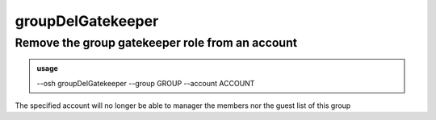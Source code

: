 ===================
groupDelGatekeeper
===================

Remove the group gatekeeper role from an account
================================================


.. admonition:: usage
   :class: cmdusage

   --osh groupDelGatekeeper --group GROUP --account ACCOUNT

.. program:: groupDelGatekeeper


.. option:: --group GROUP    

   which group to remove ACCOUNT as a gatekeeper of

.. option:: --account ACCOUNT

   which account to remove as a gatekeeper of GROUP


The specified account will no longer be able to manager the members nor
the guest list of this group



